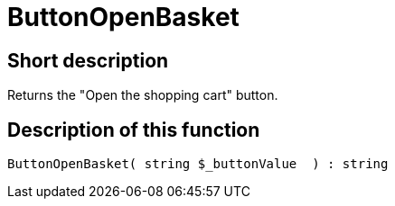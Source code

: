 = ButtonOpenBasket
:lang: en
// include::{includedir}/_header.adoc[]
:keywords: ButtonOpenBasket
:position: 23

//  auto generated content Thu, 06 Jul 2017 00:32:17 +0200
== Short description

Returns the "Open the shopping cart" button.

== Description of this function

[source,plenty]
----

ButtonOpenBasket( string $_buttonValue  ) : string

----


